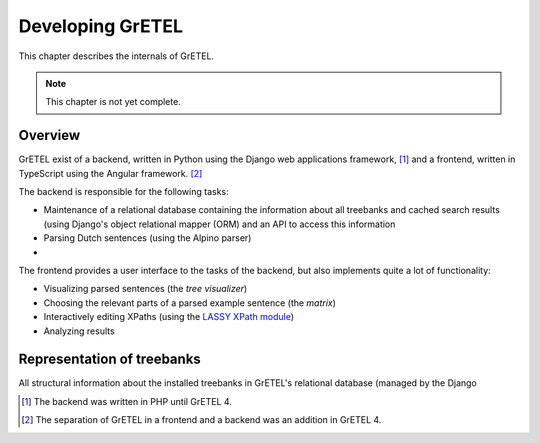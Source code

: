 
Developing GrETEL
=================

This chapter describes the internals of GrETEL.

.. note::
   This chapter is not yet complete.

Overview
--------
GrETEL exist of a backend, written in Python using the Django web
applications framework, [#]_ and a frontend, written in TypeScript using
the Angular framework. [#]_

The backend is responsible for the following tasks:

* Maintenance of a relational database containing the information about
  all treebanks and cached search results (using Django's object
  relational mapper (ORM) and an API to access this information
* Parsing Dutch sentences (using the Alpino parser)
*

The frontend provides a user interface to the tasks of the backend, but
also implements quite a lot of functionality:

* Visualizing parsed sentences (the *tree visualizer*)
* Choosing the relevant parts of a parsed example sentence (the *matrix*)
* Interactively editing XPaths (using the `LASSY XPath module`__)
* Analyzing results

__ https://github.com/UUDigitalHumanitieslab/lassy-xpath

Representation of treebanks
---------------------------
All structural information about the installed treebanks in GrETEL's
relational database (managed by the Django

.. [#] The backend was written in PHP until GrETEL 4.
.. [#] The separation of GrETEL in a frontend and a backend was an addition
       in GrETEL 4.
